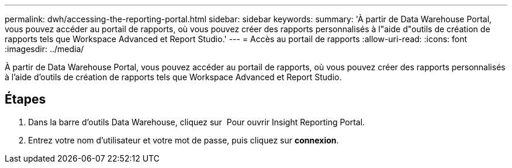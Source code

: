 ---
permalink: dwh/accessing-the-reporting-portal.html 
sidebar: sidebar 
keywords:  
summary: 'À partir de Data Warehouse Portal, vous pouvez accéder au portail de rapports, où vous pouvez créer des rapports personnalisés à l"aide d"outils de création de rapports tels que Workspace Advanced et Report Studio.' 
---
= Accès au portail de rapports
:allow-uri-read: 
:icons: font
:imagesdir: ../media/


[role="lead"]
À partir de Data Warehouse Portal, vous pouvez accéder au portail de rapports, où vous pouvez créer des rapports personnalisés à l'aide d'outils de création de rapports tels que Workspace Advanced et Report Studio.



== Étapes

. Dans la barre d'outils Data Warehouse, cliquez sur image:../media/oci-reporting-portal-icon.gif[""] Pour ouvrir Insight Reporting Portal.
. Entrez votre nom d'utilisateur et votre mot de passe, puis cliquez sur *connexion*.

